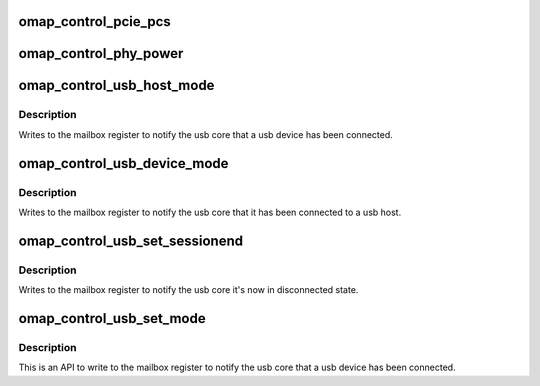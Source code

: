 .. -*- coding: utf-8; mode: rst -*-
.. src-file: drivers/phy/ti/phy-omap-control.c

.. _`omap_control_pcie_pcs`:

omap_control_pcie_pcs
=====================

.. c:function:: void omap_control_pcie_pcs(struct device *dev, u8 delay)

    set the PCS delay count

    :param struct device \*dev:
        the control module device

    :param u8 delay:
        8 bit delay value

.. _`omap_control_phy_power`:

omap_control_phy_power
======================

.. c:function:: void omap_control_phy_power(struct device *dev, int on)

    power on/off the phy using control module reg

    :param struct device \*dev:
        the control module device

    :param int on:
        0 or 1, based on powering on or off the PHY

.. _`omap_control_usb_host_mode`:

omap_control_usb_host_mode
==========================

.. c:function:: void omap_control_usb_host_mode(struct omap_control_phy *ctrl_phy)

    set AVALID, VBUSVALID and ID pin in grounded

    :param struct omap_control_phy \*ctrl_phy:
        struct omap_control_phy \*

.. _`omap_control_usb_host_mode.description`:

Description
-----------

Writes to the mailbox register to notify the usb core that a usb
device has been connected.

.. _`omap_control_usb_device_mode`:

omap_control_usb_device_mode
============================

.. c:function:: void omap_control_usb_device_mode(struct omap_control_phy *ctrl_phy)

    set AVALID, VBUSVALID and ID pin in high impedance

    :param struct omap_control_phy \*ctrl_phy:
        struct omap_control_phy \*

.. _`omap_control_usb_device_mode.description`:

Description
-----------

Writes to the mailbox register to notify the usb core that it has been
connected to a usb host.

.. _`omap_control_usb_set_sessionend`:

omap_control_usb_set_sessionend
===============================

.. c:function:: void omap_control_usb_set_sessionend(struct omap_control_phy *ctrl_phy)

    Enable SESSIONEND and IDIG to high impedance

    :param struct omap_control_phy \*ctrl_phy:
        struct omap_control_phy \*

.. _`omap_control_usb_set_sessionend.description`:

Description
-----------

Writes to the mailbox register to notify the usb core it's now in
disconnected state.

.. _`omap_control_usb_set_mode`:

omap_control_usb_set_mode
=========================

.. c:function:: void omap_control_usb_set_mode(struct device *dev, enum omap_control_usb_mode mode)

    Calls to functions to set USB in one of host mode or device mode or to denote disconnected state

    :param struct device \*dev:
        the control module device

    :param enum omap_control_usb_mode mode:
        The mode to which usb should be configured

.. _`omap_control_usb_set_mode.description`:

Description
-----------

This is an API to write to the mailbox register to notify the usb core that
a usb device has been connected.

.. This file was automatic generated / don't edit.

